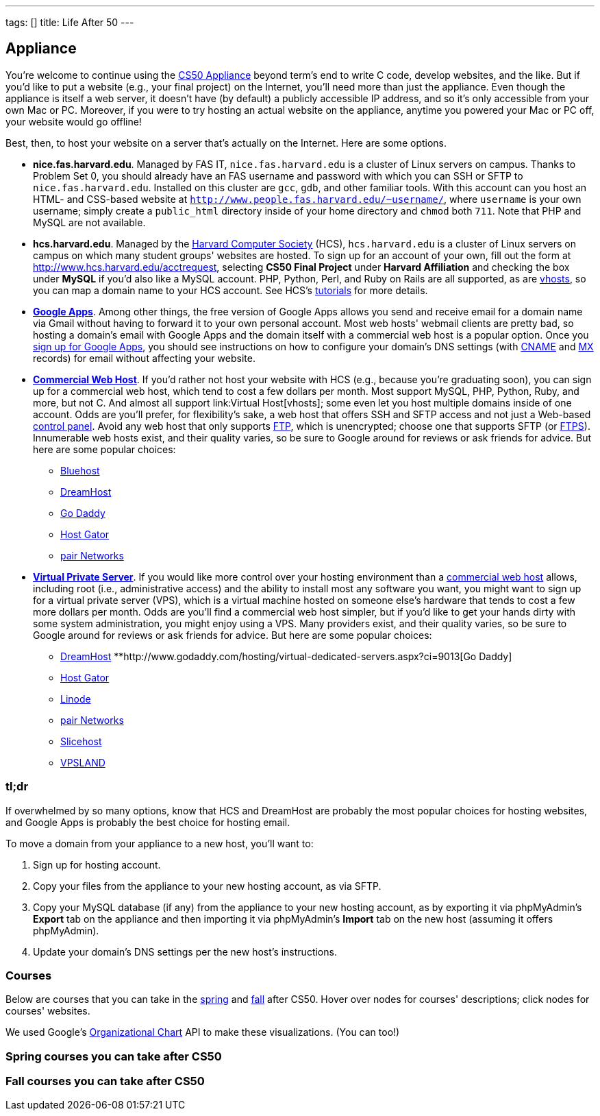 ---
tags: []
title: Life After 50
---

== Appliance

You're welcome to continue using the link:../Appliance[CS50 Appliance]
beyond term's end to write C code, develop websites, and the like. But
if you'd like to put a website (e.g., your final project) on the
Internet, you'll need more than just the appliance. Even though the
appliance is itself a web server, it doesn't have (by default) a
publicly accessible IP address, and so it's only accessible from your
own Mac or PC. Moreover, if you were to try hosting an actual website on
the appliance, anytime you powered your Mac or PC off, your website
would go offline!

Best, then, to host your website on a server that's actually on the
Internet. Here are some options.

* *nice.fas.harvard.edu*. Managed by FAS IT, `nice.fas.harvard.edu` is a
cluster of Linux servers on campus. Thanks to Problem Set 0, you should
already have an FAS username and password with which you can SSH or SFTP
to `nice.fas.harvard.edu`. Installed on this cluster are `gcc`, `gdb`,
and other familiar tools. With this account can you host an HTML- and
CSS-based website at
`http://www.people.fas.harvard.edu/~username/`, where
`username` is your own username; simply create a `public_html` directory
inside of your home directory and `chmod` both `711`. Note that PHP and
MySQL are not available.
* *hcs.harvard.edu*. Managed by the http://www.hcs.harvard.edu/[Harvard
Computer Society] (HCS), `hcs.harvard.edu` is a cluster of Linux servers
on campus on which many student groups' websites are hosted. To sign up
for an account of your own, fill out the form at
http://www.hcs.harvard.edu/acctrequest, selecting *CS50 Final Project*
under *Harvard Affiliation* and checking the box under *MySQL* if you'd
also like a MySQL account. PHP, Python, Perl, and Ruby on Rails are all
supported, as are link:../Virtual_Host[vhosts], so you can map a domain
name to your HCS account. See HCS's
http://www.hcs.harvard.edu/tutorials[tutorials] for more details.
* *http://www.google.com/apps/intl/en/group.html[Google Apps]*.
Among other things, the free version of Google Apps allows you send and
receive email for a domain name via Gmail without having to forward it
to your own personal account. Most web hosts' webmail clients are pretty
bad, so hosting a domain's email with Google Apps and the domain itself
with a commercial web host is a popular option. Once you
https://www.google.com/a/cpanel/domain/new[sign up for Google Apps], you
should see instructions on how to configure your domain's DNS settings
(with http://en.wikipedia.org/wiki/MX_record[CNAME] and
http://en.wikipedia.org/wiki/MX_record[MX] records) for email without
affecting your website.
* *http://en.wikipedia.org/wiki/Web_hosting_service[Commercial Web
Host]*. If you'd rather not host your website with HCS (e.g., because
you're graduating soon), you can sign up for a commercial web host,
which tend to cost a few dollars per month. Most support MySQL, PHP,
Python, Ruby, and more, but not C. And almost all support
link:Virtual Host[vhosts]; some even let you host multiple domains
inside of one account. Odds are you'll prefer, for flexibility's sake, a
web host that offers SSH and SFTP access and not just a Web-based
http://en.wikipedia.org/wiki/Control_panel_(web_hosting)[control panel].
Avoid any web host that only supports
http://en.wikipedia.org/wiki/File_Transfer_Protocol[FTP], which is
unencrypted; choose one that supports SFTP (or
http://en.wikipedia.org/wiki/FTPS[FTPS]). Innumerable web hosts exist,
and their quality varies, so be sure to Google around for reviews or ask
friends for advice. But here are some popular choices:
** http://www.bluehost.com/[Bluehost]
** http://www.dreamhost.com/hosting.html[DreamHost]
** http://www.godaddy.com/hosting/web-hosting.aspx[Go Daddy]
** http://www.hostgator.com/shared.shtml[Host Gator]
** http://www.pair.com/services/web_hosting/[pair Networks]
* *http://en.wikipedia.org/wiki/Virtual_private_server[Virtual Private
Server]*. If you would like more control over your hosting environment
than a http://en.wikipedia.org/wiki/Web_hosting_service[commercial web
host] allows, including root (i.e., administrative access) and the
ability to install most any software you want, you might want to sign up
for a virtual private server (VPS), which is a virtual machine hosted on
someone else's hardware that tends to cost a few more dollars per month.
Odds are you'll find a commercial web host simpler, but if you'd like to
get your hands dirty with some system administration, you might enjoy
using a VPS. Many providers exist, and their quality varies, so be sure
to Google around for reviews or ask friends for advice. But here are
some popular choices:
** http://www.dreamhost.com/hosting-vps.html[DreamHost]
**http://www.godaddy.com/hosting/virtual-dedicated-servers.aspx?ci=9013[Go
Daddy]
** http://www.hostgator.com/vps-hosting/[Host Gator]
** http://www.linode.com/[Linode]
** http://www.pair.com/services/vps/[pair Networks]
** http://www.slicehost.com/[Slicehost]
** http://vpsland.com/[VPSLAND]


=== tl;dr

If overwhelmed by so many options, know that HCS and DreamHost are
probably the most popular choices for hosting websites, and Google Apps
is probably the best choice for hosting email.

To move a domain from your appliance to a new host, you'll want to:

1.  Sign up for hosting account.
2.  Copy your files from the appliance to your new hosting account, as
via SFTP.
3.  Copy your MySQL database (if any) from the appliance to your new
hosting account, as by exporting it via phpMyAdmin's *Export* tab on the
appliance and then importing it via phpMyAdmin's *Import* tab on the new
host (assuming it offers phpMyAdmin).
4.  Update your domain's DNS settings per the new host's instructions.


=== Courses

Below are courses that you can take in the
link:#spring_courses_you_can_take_after_cs50[spring] and
link:#fall_courses_you_can_take_after_cs50[fall] after CS50. Hover over
nodes for courses' descriptions; click nodes for courses' websites.

We used Google's
http://code.google.com/apis/visualization/documentation/gallery/orgchart.html[Organizational
Chart] API to make these visualizations. (You can too!)

++++
<html>

<style type="text/css">
<!--

td.google-visualization-orgchart-node
{
    cursor: pointer;
    cursor: hand;
}

tr.google-visualization-orgchart-noderow-large td.google-visualization-orgchart-linenode
{
    border-top: 2px #fff solid;
}

-->
</style>

<script type="text/javascript" src="https://www.google.com/jsapi"></script>
<script type="text/javascript">
// <![CDATA[

google.load("visualization", "1", {packages:["orgchart"]});
google.setOnLoadCallback(function() {

var charts = {};
var rows = {fall: [], spring: []};
var tables = {};
var urls = {};

rows["spring"] = [
 [{v: "CS50", f: "<div>CS50</div><div style='font-size: smaller;'>Introduction&nbsp;to&nbsp;Computer&nbsp;Science&nbsp;I</div>"}, "", "Introduction to the intellectual enterprises of computer science and the art of programming. This course teaches students how to think algorithmically and solve problems efficiently. Topics include abstraction, encapsulation, data structures, databases, memory management, software development, virtualization, and websites. Languages include C, PHP, and JavaScript plus SQL, CSS, and XHTML. Problem sets inspired by real-world domains of biology, cryptography, finance, forensics, and gaming. Designed for concentrators and non-concentrators alike, with or without prior programming experience."],
 [{v: "CS20", f: "<div>CS20</div><div style='font-size: smaller;' >Discrete Mathematics for Computer Science</div>"}, "CS50", "Widely applicable mathematical tools for computer science, including topics from logic, set theory, combinatorics, number theory, probability theory, and graph theory. Practice in reasoning formally and proving theorems."],
 [{v: "CS51", f: "<div>CS51</div><div style='font-size: smaller;' >Introduction to Computer Science II"}, "CS50", "Abstraction and design in computation. Topics include: Functional and object-oriented styles of programming; software engineering in the small; models of computation. Goal: understanding how to design large programs to make them readable, maintainable, efficient, and elegant. Exercises in ML and Java."],
 [{v: "CS105", f: "CS105<div style='font-size: smaller;' > Privacy and Technology"}, "CS50", "What is privacy, and how is it affected by recent developments in computer technology? Course critically examines popular concepts of privacy and uses a rigorous analysis of technologies to understand the policy and ethical issues at play. Case studies: RFID, database anonymity, research ethics, wiretapping. Course relies on some technical material, but is open and accessible to all students, especially those with interest in economics, engineering, political science, computer science, sociology, biology, law, government, philosophy."],
 [{v: "CS124", f: "<div>CS124</div><div style='font-size: smaller;' >Data Structures and Algorithms</div>"}, "CS50", "Design and analysis of efficient algorithms and data structures. Algorithm design methods, graph algorithms, approximation algorithms, and randomized algorithms are covered."],
 [{v: "CS164", f: "<div>CS164</div><div style='font-size: smaller;' >Mobile Software Engineering</div>"}, "CS50", "Introduction to principles of software engineering for mobile devices and best practices, including code reviews, source control, and unit tests.  Topics include Ajax, encapsulation, event handling, HTTP, memory management, MVC, object-oriented design, and user experience.  Languages include HTML5, JavaScript, and Objective-C.  Projects include mobile web apps and native iOS apps."],
 [{v: "CS171", f: "<div>CS171</div><div style='font-size: smaller;' >Visualization</div>"}, "CS50", "Introduction to key design principles and techniques for visualizing data. Covers design practices, data and image models, visual perception, interaction principles, tools from various fields, and applications. Introduces programming of interactive visualizations."],
 [{v: "CS179", f: "<div>CS179</div><div style='font-size: smaller;' >Design of Usable Interactive Systems</div>"}, "CS50", "Usability and design as keys to successful technology. Covers user observation techniques, needs assessment, low and high fidelity prototyping, usability testing methods, as well as theory of human perception and performance, anddesign best practices. Focuses on understanding and applying the lessons of human interaction to the design of usable systems; will also look at lessons to be learned from less usable systems. The course includes several small and one large project."],
 [{v: "CS201", f: "<div>CS201</div><div style='font-size: smaller;' >Cyberlaw and Intellectual Property: Advanced Problem Solving Workshop</div>"}, "CS50", "Students in this experimental capstone course will work in teams to solve a series of hard problems-based cases related to cyberlaw and intellectual property."]
];

urls["spring"] = [
 "http://courses.cs50.net/?school=FAS%26number=COMPSCI+50",
 "http://courses.cs50.net/?school=FAS%26number=COMPSCI+20",
 "http://courses.cs50.net/?school=FAS%26number=COMPSCI+51",
 "http://courses.cs50.net/?school=FAS%26number=COMPSCI+105",
 "http://courses.cs50.net/?school=FAS%26number=COMPSCI+124",
 "http://courses.cs50.net/?school=FAS%26number=COMPSCI+164",
 "http://courses.cs50.net/?school=FAS%26number=COMPSCI+171",
 "http://courses.cs50.net/?school=FAS%26number=COMPSCI+179",
 "http://courses.cs50.net/?school=FAS%26number=COMPSCI+201"
];


rows["fall"] = [
 [{v: "CS50", f: "<div>CS50</div><div style='font-size: smaller;'>Introduction&nbsp;to&nbsp;Computer&nbsp;Science&nbsp;I</div>"}, "", "Introduction to the intellectual enterprises of computer science and the art of programming. This course teaches students how to think algorithmically and solve problems efficiently. Topics include abstraction, encapsulation, data structures, databases, memory management, software development, virtualization, and websites. Languages include C, PHP, and JavaScript plus SQL, CSS, and XHTML. Problem sets inspired by real-world domains of biology, cryptography, finance, forensics, and gaming. Designed for concentrators and non-concentrators alike, with or without prior programming experience."],
 [{v: "CS61", f: "<div>CS61</div><div style='font-size: smaller;' >Systems Programming and Machine Organization"}, "CS50", "Fundamentals of computer systems programming, machine organization, and performance tuning. This course provides a solid background in systems programming and a deep understanding of low-level machine organization and design. Topics include C and assembly language programming, program optimization, memory hierarchy and caching, virtual memory and dynamic memory management, concurrency, threads, and synchronization."],
 [{v: "CS121", f: "<div>CS121</div><div style='font-size: smaller;' >Introduction to Formal Systems and Computation</div>"}, "CS50", "General introduction to formal systems and the theory of computation, teaching how to reason precisely about computation and prove mathematical theorems about its capabilities and limitations. Finite automata, Turing machines, formal languages, computability, uncomputability, computational complexity, and the P vs. NP question."],
 [{v: "CS141", f: "<div>CS141</div><div style='font-size: smaller;' >Computing Hardware</div>"}, "CS50", "Introduction to the design, structure, and operation of digital computers; logic circuits and digital electronics; computer arithmetic; computer architecture; and machine language programming. Consideration of the design interactions between hardware and software systems."],
 [{v: "CS203hf", f: "<div>CS203hf</div><div style='font-size: smaller;' >A Better Internet: Policy and Practice</div>"}, "CS50", "Students will propose ideas for a better Internet, test them with stakeholders, prototype them for industries and organizations, and attack difficult implementation problems in a problem-solving capstone. Half course through the year, meeting in January at Stanford University."],
 [{v: "CS205", f: "<div>CS205</div><div style='font-size: smaller;' >Computing Foundations for Computational Science</div>"}, "CS50", "An applications course highlighting the use of computers in solving scientific problems. Students will be exposed to fundamental computer science concepts such as computer architectures, data structures, algorithms, and parallel computing. Fundamentals of scientific computing including abstract thinking, algorithmic development, and assessment of computational approaches. Students will learn to use open source tools and libraries and apply them to data analysis, modeling, and visualization of real scientific problems. Emphasizes parallel programming and \"parallel thinking.\""]
];

urls["fall"] = [
 "http://courses.cs50.net/?school=FAS%26number=COMPSCI+50",
 "http://courses.cs50.net/?school=FAS%26number=COMPSCI+61",
 "http://courses.cs50.net/?school=FAS%26number=COMPSCI+121",
 "http://courses.cs50.net/?school=FAS%26number=COMPSCI+141",
 "http://courses.cs50.net/?school=FAS%26number=COMPSCI+203hf",
 "http://courses.cs50.net/?school=FAS%26number=COMPSCI+205"
];


tables["spring"] = new google.visualization.DataTable();
tables["spring"].addColumn("string", "Course");
tables["spring"].addColumn("string", "Prerequisite");
tables["spring"].addColumn("string", "Tooltip");
tables["spring"].addRows(rows["spring"]);
tables["spring"].setRowProperty(0, "style", "background: #fff7ae; border: 2px solid #e3ca4b;");

tables["fall"] = new google.visualization.DataTable();
tables["fall"].addColumn("string", "Course");
tables["fall"].addColumn("string", "Prerequisite");
tables["fall"].addColumn("string", "Tooltip");
tables["fall"].addRows(rows["fall"]);
tables["fall"].setRowProperty(0, "style", "background: #fff7ae; border: 2px solid #e3ca4b;");


charts["spring"] = new google.visualization.OrgChart(document.getElementById("spring"));
charts["spring"].draw(tables["spring"], {allowHtml: true, selectedNodeClass: " ", size: "large"});

google.visualization.events.addListener(charts["spring"], "select", function() {
    var row = charts["spring"].getSelection()[0].row;
    if (urls["spring"][row])
    {
        window.open(unescape(urls["spring"][row]), "_blank");
    }
    else
    {
        alert("No website yet!");
    }
});


charts["fall"] = new google.visualization.OrgChart(document.getElementById("fall"));
charts["fall"].draw(tables["fall"], {allowHtml: true, selectedNodeClass: " ", size: "large"});

google.visualization.events.addListener(charts["fall"], "select", function() {
    var row = charts["fall"].getSelection()[0].row;
    if (urls["fall"][row])
    {
        window.open(unescape(urls["fall"][row]), "_blank");
    }
    else
    {
        alert("No website yet!");
    }
});


});

// ]]>
</script>

</html>
++++

[[spring_courses_you_can_take_after_cs50]]
=== Spring courses you can take after CS50
++++
<div id="spring"></div>
++++

[[fall_courses_you_can_take_after_cs50]]
=== Fall courses you can take after CS50
++++
<div id="fall"></div>
++++
